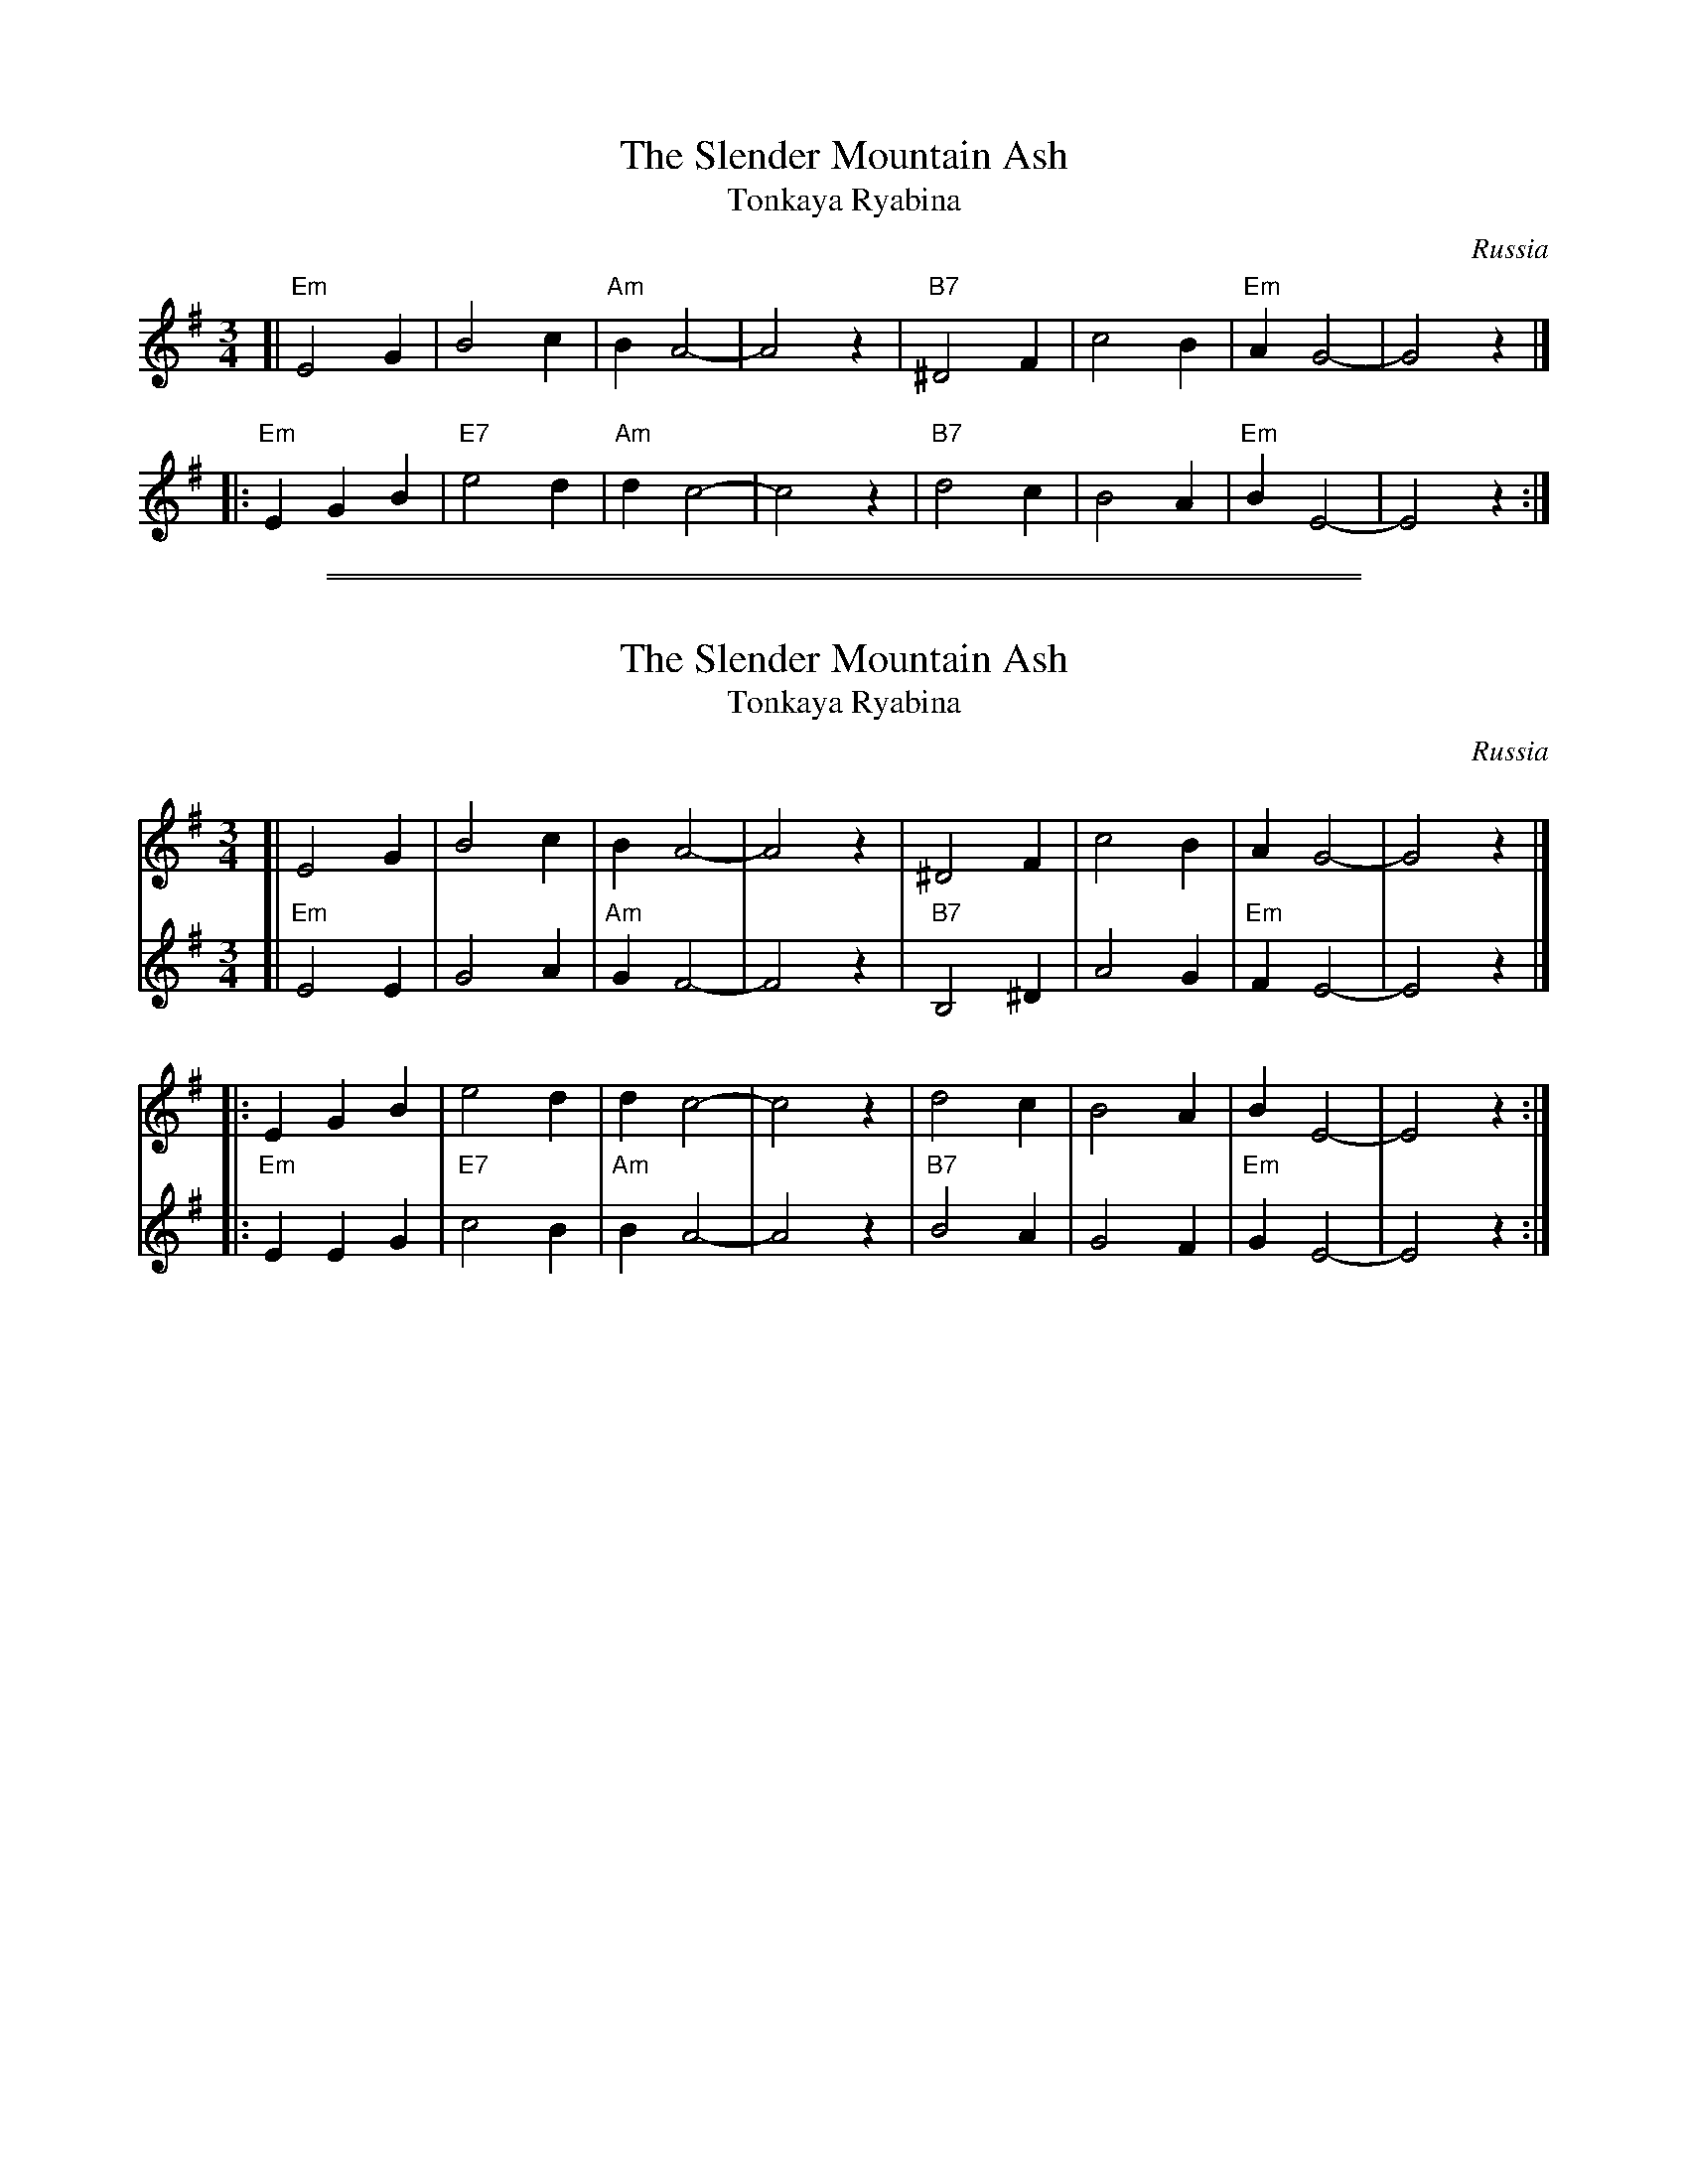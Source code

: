 
X: 1
T: The Slender Mountain Ash
T: Tonkaya Ryabina
O: Russia
R: waltz
Z: 2013 John Chambers <jc:trillian.mit.edu>
M: 3/4
L: 1/4
K: Em
[| "Em"E2 G |     B2 c | "Am"B A2- | A2 z | "B7"^D2 F | c2 B | "Em"A G2- | G2 z |]
|: "Em"EG B | "E7"e2 d | "Am"d c2- | c2 z | "B7" d2 c | B2 A | "Em"B E2- | E2 z :|

%%sep 2 1 500
%%sep 1 1 500

X: 2
T: The Slender Mountain Ash
T: Tonkaya Ryabina
O: Russia
R: waltz
Z: 2013 John Chambers <jc:trillian.mit.edu>
M: 3/4
L: 1/4
K: Em
% - - - - - - - - - - - - - - - - - - - - - - - - -
V: 1
[| E2 G | B2 c | B A2- | A2 z | ^D2 F | c2 B | A G2- | G2 z |]
|: EG B | e2 d | d c2- | c2 z |  d2 c | B2 A | B E2- | E2 z :|
% - - - - - - - - - - - - - - - - - - - - - - - - -
V: 2
[| "Em"E2 E |     G2 A | "Am"G F2- | F2 z | "B7"B,2 ^D | A2 G | "Em"F E2- | E2 z |]
|: "Em"EE G | "E7"c2 B | "Am"B A2- | A2 z | "B7"B2   A | G2 F | "Em"G E2- | E2 z :|
